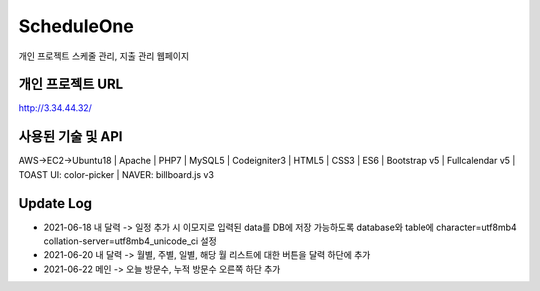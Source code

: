 ###################
ScheduleOne
###################

개인 프로젝트
스케줄 관리, 지출 관리 웹페이지

*******************
개인 프로젝트 URL
*******************

http://3.34.44.32/

*******************
사용된 기술 및 API
*******************

AWS->EC2->Ubuntu18 | Apache | PHP7 | MySQL5 | Codeigniter3 | HTML5 | CSS3 | ES6 | Bootstrap v5 | Fullcalendar v5 | TOAST UI: color-picker | NAVER: billboard.js v3

*******************
Update Log
*******************

-  2021-06-18 내 달력 -> 일정 추가 시 이모지로 입력된 data를 DB에 저장 가능하도록 database와 table에 character=utf8mb4 collation-server=utf8mb4_unicode_ci 설정
-  2021-06-20 내 달력 -> 월별, 주별, 일별, 해당 월 리스트에 대한 버튼을 달력 하단에 추가
-  2021-06-22 메인 -> 오늘 방문수, 누적 방문수 오른쪽 하단 추가